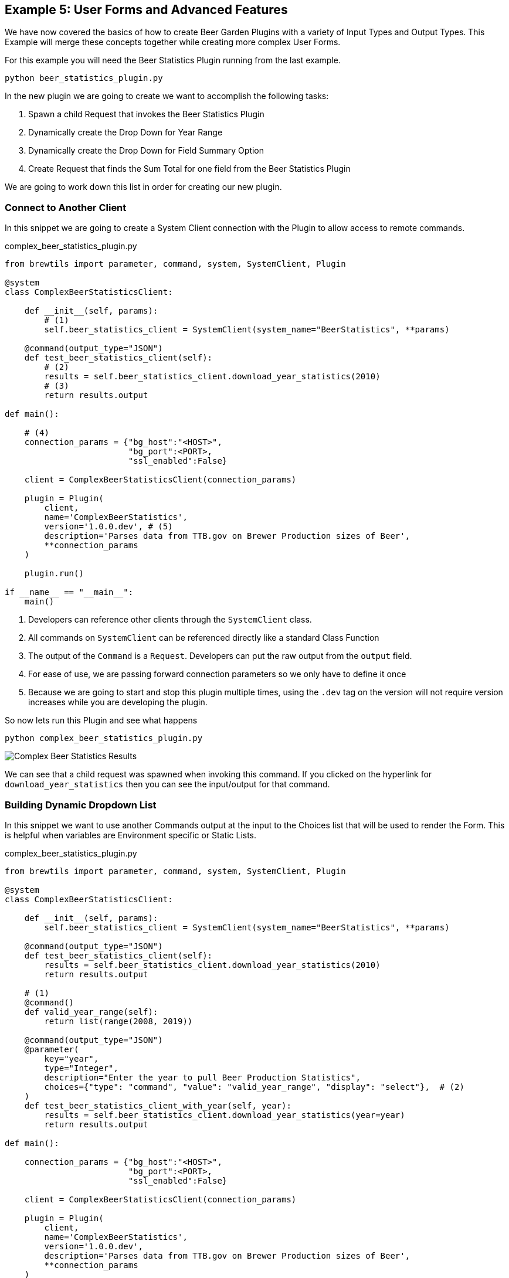 == Example 5: User Forms and Advanced Features
:imagesdir: ./images/

We have now covered the basics of how to create Beer Garden Plugins with a variety of Input Types and Output Types.
This Example will merge these concepts together while creating more complex User Forms.

For this example you will need the Beer Statistics Plugin running from the last example.

    python beer_statistics_plugin.py

In the new plugin we are going to create we want to accomplish the following tasks:

. Spawn a child Request that invokes the Beer Statistics Plugin
. Dynamically create the Drop Down for Year Range
. Dynamically create the Drop Down for Field Summary Option
. Create Request that finds the Sum Total for one field from the Beer Statistics Plugin

We are going to work down this list in order for creating our new plugin.

=== Connect to Another Client

In this snippet we are going to create a System Client connection with the Plugin to allow access
to remote commands.

[source,python]
.complex_beer_statistics_plugin.py
----

from brewtils import parameter, command, system, SystemClient, Plugin

@system
class ComplexBeerStatisticsClient:

    def __init__(self, params):
        # (1)
        self.beer_statistics_client = SystemClient(system_name="BeerStatistics", **params)

    @command(output_type="JSON")
    def test_beer_statistics_client(self):
        # (2)
        results = self.beer_statistics_client.download_year_statistics(2010)
        # (3)
        return results.output

def main():

    # (4)
    connection_params = {"bg_host":"<HOST>",
                         "bg_port":<PORT>,
                         "ssl_enabled":False}

    client = ComplexBeerStatisticsClient(connection_params)

    plugin = Plugin(
        client,
        name='ComplexBeerStatistics',
        version='1.0.0.dev', # (5)
        description='Parses data from TTB.gov on Brewer Production sizes of Beer',
        **connection_params
    )

    plugin.run()

if __name__ == "__main__":
    main()

----

<1> Developers can reference other clients through the `SystemClient` class.
<2> All commands on `SystemClient` can be referenced directly like a standard Class Function
<3> The output of the `Command` is a `Request`. Developers can put the raw output from the `output` field.
<4> For ease of use, we are passing forward connection parameters so we only have to define it once
<5> Because we are going to start and stop this plugin multiple times, using the `.dev` tag on the version
will not require version increases while you are developing the plugin.

So now lets run this Plugin and see what happens

    python complex_beer_statistics_plugin.py

image::complex-beer-statistics-test.png[Complex Beer Statistics Results]

We can see that a child request was spawned when invoking this command. If you clicked on the hyperlink
for `download_year_statistics` then you can see the input/output for that command.

=== Building Dynamic Dropdown List

In this snippet we want to use another Commands output at the input to the Choices list that will be
used to render the Form. This is helpful when variables are Environment specific or Static Lists.

[source,python]
.complex_beer_statistics_plugin.py
----

from brewtils import parameter, command, system, SystemClient, Plugin

@system
class ComplexBeerStatisticsClient:

    def __init__(self, params):
        self.beer_statistics_client = SystemClient(system_name="BeerStatistics", **params)

    @command(output_type="JSON")
    def test_beer_statistics_client(self):
        results = self.beer_statistics_client.download_year_statistics(2010)
        return results.output

    # (1)
    @command()
    def valid_year_range(self):
        return list(range(2008, 2019))

    @command(output_type="JSON")
    @parameter(
        key="year",
        type="Integer",
        description="Enter the year to pull Beer Production Statistics",
        choices={"type": "command", "value": "valid_year_range", "display": "select"},  # (2)
    )
    def test_beer_statistics_client_with_year(self, year):
        results = self.beer_statistics_client.download_year_statistics(year=year)
        return results.output

def main():

    connection_params = {"bg_host":"<HOST>",
                         "bg_port":<PORT>,
                         "ssl_enabled":False}

    client = ComplexBeerStatisticsClient(connection_params)

    plugin = Plugin(
        client,
        name='ComplexBeerStatistics',
        version='1.0.0.dev',
        description='Parses data from TTB.gov on Brewer Production sizes of Beer',
        **connection_params
    )

    plugin.run()

if __name__ == "__main__":
    main()

----

<1> We created a new Command that returns back the values we want to use on our form.
<2> Here we tell the `Parameter` field that it needs to use a `Command` of name `valid_year_range` to
limit the choices. By setting the `display` property to `select`, it will display the field as a drop down.

So now lets run this Plugin and see what happens

    python complex_beer_statistics_plugin.py

When the Form is loaded it doesn't have the Choices list, so it is rendered as a standard input field,
once the command is executed the options are populated and limit input to those values.

image::complex-beer-statistics-years.png[Complex Beer Statistics Years]

We can then go to the `Requests` page and see that the `Request` was submitted to invoke that command
to populate the form.

image::complex-beer-statistics-years-request.png[Complex Beer Statistics Years Request]

=== Building Dynamic Dropdown List off Plugin Results

In this update to the snippet we are going to use the `Choices` field to specify another Command for
the choices list. This is helpful when variables are managed remotely.

[source,python]
.complex_beer_statistics_plugin.py
----
from brewtils import parameter, command, system, SystemClient, Plugin

@system
class ComplexBeerStatisticsClient:

    def __init__(self, params):
        self.beer_statistics_client = SystemClient(system_name="BeerStatistics", **params)


    @command(output_type="JSON")
    def test_beer_statistics_client(self):
        results = self.beer_statistics_client.download_year_statistics(year=2010)
        return results.output

    @command()
    def valid_date_ranges(self):
        return list(range(2008, 2019))

    @command(output_type="JSON")
    @parameter(
        key="year",
        type="Integer",
        description="Enter the year to pull Beer Production Statistics",
        choices={"type": "command", "value": "valid_date_ranges", "display": "select"},
    )
    def test_beer_statistics_client_with_year(self, year):
        results = self.beer_statistics_client.download_year_statistics(year=year)
        return results.output

    # (1)
    @command()
    def valid_summary_fields(self):
        # Grabbing a random Statistic
        results = self.beer_statistics_client.download_year_statistics(year=2010)

        # Parsing the first record for Fields we could run Sum Totals on
        if results.output:
            output = json.loads(results.output)
            fields = list()
            for key in output[0]:
                if isinstance(output[0][key], (float, int)):
                    fields.append(key)

            return fields

        return []

    @command(output_type="STRING")
    @parameter(
        key="field",
        type="String",
        description="Enter the field to pull Beer Production Statistics on",
        choices={"type": "command", "value": "valid_summary_fields", "display": "select"}, # (2)
    )
    def test_beer_statistics_client_fields(self, field):
        return field

def main():

    connection_params = {"bg_host":"<HOST>",
                         "bg_port":<PORT>,
                         "ssl_enabled":False}

    client = ComplexBeerStatisticsClient(connection_params)

    plugin = Plugin(
        client,
        name='ComplexBeerStatistics',
        version='1.0.0.dev',
        description='Parses data from TTB.gov on Brewer Production sizes of Beer',
        **connection_params
    )

    plugin.run()

if __name__ == "__main__":
    main()

----

<1> We are going to call the `SystemClient` for Beer Statistics and pull back a single record, then find all
of the fields we can run a Sum Total Summary on.
<2> Here we set that `Command` as the choices just like the previous step

So now lets run this Plugin and see what happens

    python complex_beer_statistics_plugin.py

Just like before, this kicked off a `Command` in the background to pull back the valid list of Fields
that be entered into the `Request`.

image::complex-beer-statistics-fields.png[Complex Beer Statistics Fields]

=== Building Sum Total Function

Now we want to combine the three techniques we just learned into a single function that can determine the
sum total across all rows in the spread sheet.

[source,python]
.complex_beer_statistics_plugin.py
----
from brewtils import parameter, command, system, SystemClient, Plugin
import json

@system
class ComplexBeerStatisticsClient:

    def __init__(self, params):
        self.beer_statistics_client = SystemClient(system_name="BeerStatistics", **params)

    @command(output_type="JSON")
    def test_beer_statistics_client(self):
        results = self.beer_statistics_client.download_year_statistics(year=2010)
        return results.output

    @command()
    def valid_date_ranges(self):
        return list(range(2008, 2019))

    @command(output_type="JSON")
    @parameter(
        key="year",
        type="Integer",
        description="Enter the year to pull Beer Production Statistics",
        choices={"type": "command", "value": "valid_date_ranges", "display": "select"},
    )
    def test_beer_statistics_client_with_year(self, year):
        results = self.beer_statistics_client.download_year_statistics(year=year)
        return results.output

    @command()
    def valid_summary_fields(self):
        # Grabbing a random Statistic
        results = self.beer_statistics_client.download_year_statistics(year=2010)

        # Parsing the first record for Fields we could run Sum Totals on
        if results.output:
            output = json.loads(results.output)
            fields = list()
            for key in output[0]:
                if isinstance(output[0][key], (float, int)):
                    fields.append(key)

            return fields

        return []

    @command(output_type="STRING")
    @parameter(
        key="field",
        type="String",
        description="Enter the field to pull Beer Production Statistics on",
        choices={"type": "command", "value": "valid_summary_fields", "display": "select"},
    )
    def test_beer_statistics_client_fields(self, field):
        return field

    @command(output_type="STRING")
    @parameter(
        key="field",
        type="String",
        description="Enter the field to pull Beer Production Statistics on",
        choices={"type": "command", "value": "valid_summary_fields", "display": "select"},
    )
    @parameter(
        key="year",
        type="Integer",
        description="Enter the year to pull Beer Production Statistics",
        choices={"type": "command", "value": "valid_date_ranges", "display": "select"},
    )
    def test_beer_statistics_client_sum_total(self, field, year):
        results = self.beer_statistics_client.download_year_statistics(year=year)

        # Parsing the first record for Fields we could run Sum Totals on
        if results.output:
            total = 0
            output = json.loads(results.output)
            for stat in output:
                total += stat[field]
            return round(total, 2)

        return None


def main():

    connection_params = {"bg_host":"<HOST>",
                         "bg_port":<PORT>,
                         "ssl_enabled":False}

    client = ComplexBeerStatisticsClient(connection_params)

    plugin = Plugin(
        client,
        name='ComplexBeerStatistics',
        version='1.0.0.dev',
        description='Parses data from TTB.gov on Brewer Production sizes of Beer',
        **connection_params
    )

    plugin.run()

if __name__ == "__main__":
    main()

----

So now lets run this Plugin and see what happens

    python complex_beer_statistics_plugin.py

The form for the Request has two dynamic fields that are required to be populated with valid input
for the command to execute. Try inputting something incorrect here and see what happens.

image::complex-beer-statistics-final-request.png[Complex Beer Statistics Fields]

After we execute the request we can see that it spawned a Child Request and return back just the
Sum Total of the field. If you want to verify, go into the child Request and count up the values.

image::complex-beer-statistics-final-response.png[Complex Beer Statistics Fields]

=== Conclusion

This has been a basic example of how you can use Beer Garden to dynamically generate Forms and invoke
other Plugins for results. We would challenge you to writing your plugins with a single objective in place.
Then develop your complex logic and orchestration on top of those basic function plugins. that way it is
easier to debug your code from the UI and manage incremental release of Plugins.


